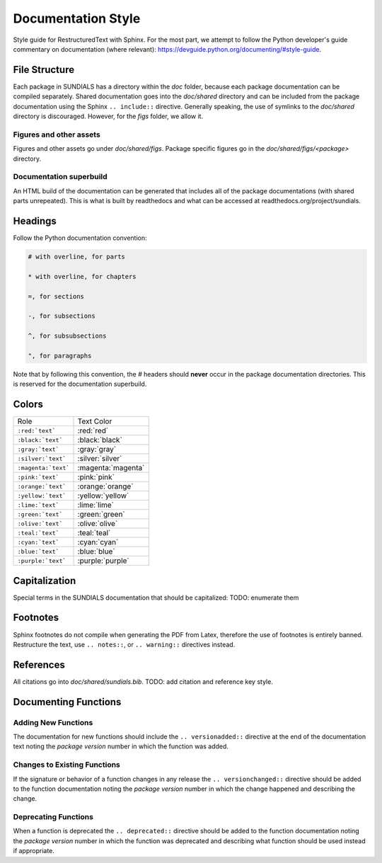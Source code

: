..
   Author(s): David J. Gardner @ LLNL
   -----------------------------------------------------------------------------
   SUNDIALS Copyright Start
   Copyright (c) 2002-2022, Lawrence Livermore National Security
   and Southern Methodist University.
   All rights reserved.

   See the top-level LICENSE and NOTICE files for details.

   SPDX-License-Identifier: BSD-3-Clause
   SUNDIALS Copyright End
   -----------------------------------------------------------------------------

.. _Style.Documentation:

*******************
Documentation Style
*******************

Style guide for RestructuredText with Sphinx. For the most part, we attempt
to follow the Python developer's guide commentary on documentation (where relevant):
https://devguide.python.org/documenting/#style-guide.

File Structure
==============

Each package in SUNDIALS has a directory within the `doc` folder,
because each package documentation can be compiled separately.
Shared documentation goes into the `doc/shared` directory and
can be included from the package documentation using the
Sphinx ``.. include::`` directive. Generally speaking, the use
of symlinks to the `doc/shared` directory is discouraged.
However, for the `figs` folder, we allow it.

Figures and other assets
------------------------

Figures and other assets go under `doc/shared/figs`. Package specific
figures go in the `doc/shared/figs/<package>` directory.

Documentation superbuild
------------------------

An HTML build of the documentation can be generated that includes
all of the package documentations (with shared parts unrepeated).
This is what is built by readthedocs and what can be accessed
at readthedocs.org/project/sundials.

Headings
========

Follow the Python documentation convention:

.. code-block::

   # with overline, for parts

   * with overline, for chapters

   =, for sections

   -, for subsections

   ^, for subsubsections

   ", for paragraphs

Note that by following this convention, the `#` headers should **never**
occur in the package documentation directories. This is reserved for
the documentation superbuild.

Colors
======

+---------------------+--------------------+
| Role                | Text Color         |
+---------------------+--------------------+
| ``:red:`text```     | :red:`red`         |
+---------------------+--------------------+
| ``:black:`text```   | :black:`black`     |
+---------------------+--------------------+
| ``:gray:`text```    | :gray:`gray`       |
+---------------------+--------------------+
| ``:silver:`text```  | :silver:`silver`   |
+---------------------+--------------------+
| ``:magenta:`text``` | :magenta:`magenta` |
+---------------------+--------------------+
| ``:pink:`text```    | :pink:`pink`       |
+---------------------+--------------------+
| ``:orange:`text```  | :orange:`orange`   |
+---------------------+--------------------+
| ``:yellow:`text```  | :yellow:`yellow`   |
+---------------------+--------------------+
| ``:lime:`text```    | :lime:`lime`       |
+---------------------+--------------------+
| ``:green:`text```   | :green:`green`     |
+---------------------+--------------------+
| ``:olive:`text```   | :olive:`olive`     |
+---------------------+--------------------+
| ``:teal:`text```    | :teal:`teal`       |
+---------------------+--------------------+
| ``:cyan:`text```    | :cyan:`cyan`       |
+---------------------+--------------------+
| ``:blue:`text```    | :blue:`blue`       |
+---------------------+--------------------+
| ``:purple:`text```  | :purple:`purple`   |
+---------------------+--------------------+

Capitalization
==============

Special terms in the SUNDIALS documentation that should be capitalized:
TODO: enumerate them

Footnotes
=========

Sphinx footnotes do not compile when generating the PDF from Latex,
therefore the use of footnotes is entirely banned. Restructure the
text, use ``.. notes::``, or ``.. warning::`` directives instead.

References
==========

All citations go into `doc/shared/sundials.bib`.
TODO: add citation and reference key style.


Documenting Functions
=====================

Adding New Functions
--------------------

The documentation for new functions should include the ``.. versionadded::``
directive at the end of the documentation text noting the *package version*
number in which the function was added.

Changes to Existing Functions
-----------------------------

If the signature or behavior of a function changes in any release the
``.. versionchanged::`` directive should be added to the function documentation
noting the *package version* number in which the change happened and describing
the change.

Deprecating Functions
---------------------

When a function is deprecated the ``.. deprecated::`` directive should be added
to the function documentation noting the *package version* number in which the
function was deprecated and describing what function should be used instead
if appropriate.
